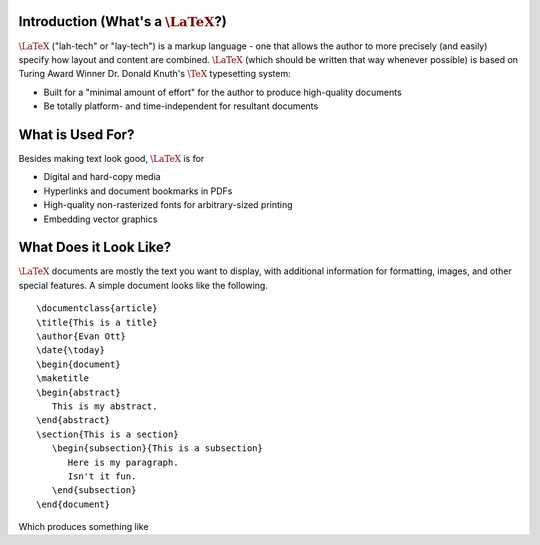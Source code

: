.. raw:: html

   <h1>LaTeX</h1>

Introduction (What's a :math:`\LaTeX`?)
---------------------------------------
:math:`\LaTeX` ("lah-tech" or "lay-tech") is a markup language - one that allows the author to
more precisely (and easily) specify how layout and content are combined. :math:`\LaTeX` (which should
be written that way whenever possible) is based on Turing Award Winner Dr. Donald Knuth's :math:`\TeX`
typesetting system:

- Built for a "minimal amount of effort" for the author to produce high-quality documents
- Be totally platform- and time-independent for resultant documents

What is Used For?
-----------------
Besides making text look good, :math:`\LaTeX` is for

- Digital and hard-copy media
- Hyperlinks and document bookmarks in PDFs
- High-quality non-rasterized fonts for arbitrary-sized printing
- Embedding vector graphics

What Does it Look Like?
-----------------------
:math:`\LaTeX` documents are mostly the text you want to display, with additional information for formatting,
images, and other special features. A simple document looks like the following.

::

   \documentclass{article}
   \title{This is a title}
   \author{Evan Ott}
   \date{\today}
   \begin{document}
   \maketitle
   \begin{abstract}
      This is my abstract.
   \end{abstract}
   \section{This is a section}
      \begin{subsection}{This is a subsection}
         Here is my paragraph.
         Isn't it fun.
      \end{subsection}
   \end{document}

Which produces something like

.. raw:: html

    <img src="_static/latex_simple.jpg" height="423" width="705">


